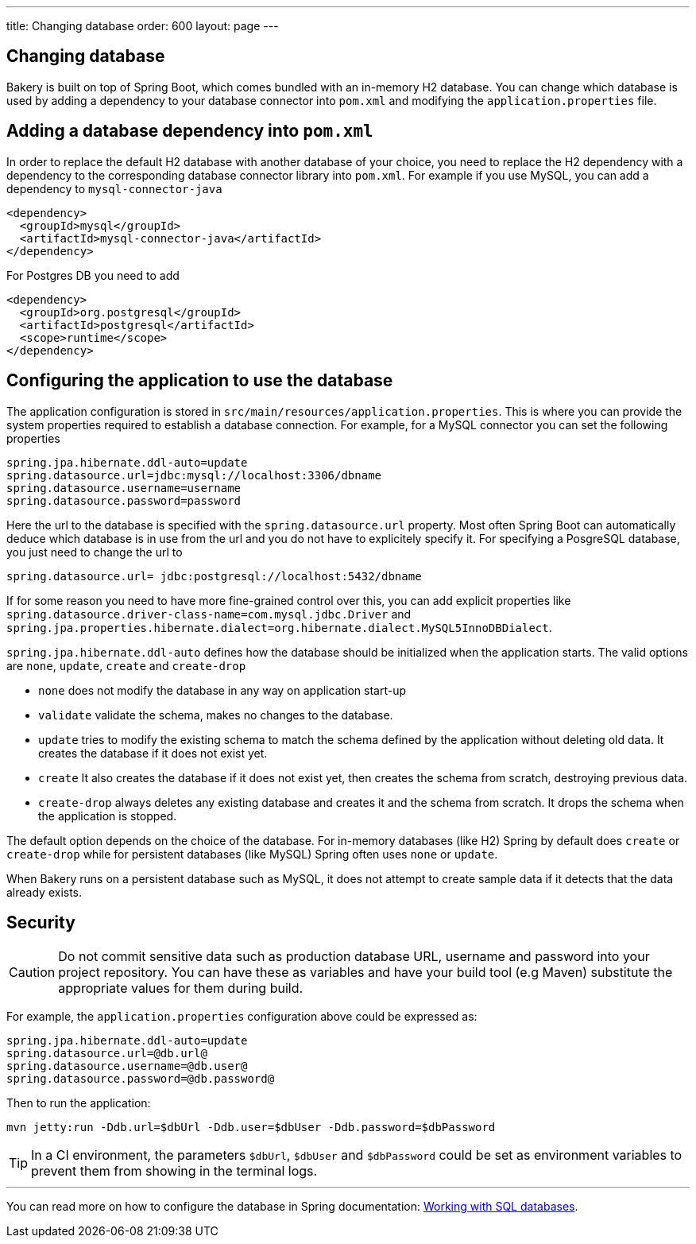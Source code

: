 ---
title: Changing database
order: 600
layout: page
---

[[changing-database]]
== Changing database

Bakery is built on top of Spring Boot, which comes bundled with an in-memory H2 database. You can change which database is used by adding a dependency to your database connector into `pom.xml` and modifying the `application.properties` file.

== Adding a database dependency into `pom.xml`

In order to replace the default H2 database with another database of your choice, you need to replace the H2 dependency with a dependency to the corresponding database connector library into `pom.xml`. For example if you use MySQL, you can add a dependency to `mysql-connector-java`

```xml
<dependency>
  <groupId>mysql</groupId>
  <artifactId>mysql-connector-java</artifactId>
</dependency>
```

For Postgres DB you need to add

```xml
<dependency>
  <groupId>org.postgresql</groupId>
  <artifactId>postgresql</artifactId>
  <scope>runtime</scope>
</dependency>
```

== Configuring the application to use the database

The application configuration is stored in `src/main/resources/application.properties`. This is where you can provide the system properties required to establish a database connection. For example, for a MySQL connector you can set the following properties

```
spring.jpa.hibernate.ddl-auto=update
spring.datasource.url=jdbc:mysql://localhost:3306/dbname
spring.datasource.username=username
spring.datasource.password=password
```

Here the url to the database is specified with the `spring.datasource.url` property. Most often Spring Boot can automatically deduce which database is in use from the url and you do not have to explicitely specify it. For specifying a PosgreSQL database, you just need to change the url to

```
spring.datasource.url= jdbc:postgresql://localhost:5432/dbname
```

If for some reason you need to have more fine-grained control over this, you can add explicit properties like `spring.datasource.driver-class-name=com.mysql.jdbc.Driver` and `spring.jpa.properties.hibernate.dialect=org.hibernate.dialect.MySQL5InnoDBDialect`.

`spring.jpa.hibernate.ddl-auto` defines how the database should be initialized when the application starts. The valid options are `none`, `update`, `create` and `create-drop`

* `none` does not modify the database in any way on application start-up
* `validate` validate the schema, makes no changes to the database.
* `update` tries to modify the existing schema to match the schema defined by the application without deleting old data. It creates the database if it does not exist yet.
* `create` It also creates the database if it does not exist yet, then creates the schema from scratch, destroying previous data.
* `create-drop` always deletes any existing database and creates it and the schema from scratch. It drops the schema when the application is stopped.

The default option depends on the choice of the database. For in-memory databases (like H2) Spring by default does `create` or `create-drop` while for persistent databases (like MySQL) Spring often uses `none` or `update`.

When Bakery runs on a persistent database such as MySQL, it does not attempt to create sample data if it detects that the data already exists.

== Security

CAUTION: Do not commit sensitive data such as production database URL, username and password into your project repository. You can have these as variables and have your build tool (e.g Maven) substitute the appropriate values for them during build.

For example, the `application.properties` configuration above could be expressed as:

```
spring.jpa.hibernate.ddl-auto=update
spring.datasource.url=@db.url@
spring.datasource.username=@db.user@
spring.datasource.password=@db.password@
```

Then to run the application:

```
mvn jetty:run -Ddb.url=$dbUrl -Ddb.user=$dbUser -Ddb.password=$dbPassword
```

TIP: In a CI environment, the parameters `$dbUrl`, `$dbUser` and `$dbPassword` could be set as environment variables to prevent them from showing in the terminal logs.

'''

You can read more on how to configure the database in Spring documentation: https://docs.spring.io/spring-boot/docs/current/reference/html/boot-features-sql.html[Working with SQL databases].
